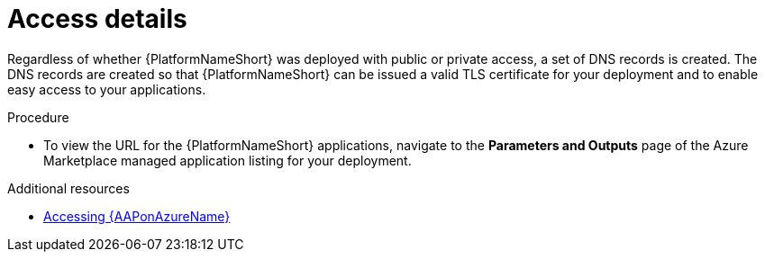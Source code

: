 :_mod-docs-content-type: PROCEDURE

[id="proc-azure-nw-access-details_{context}"]

= Access details

Regardless of whether {PlatformNameShort} was deployed with public or private access, 
a set of DNS records is created.
The DNS records are created so that {PlatformNameShort} can be issued a valid TLS certificate for your deployment and to enable easy access to your applications.

.Procedure

* To view the URL for the {PlatformNameShort} applications, navigate to the *Parameters and Outputs* page of the Azure Marketplace managed application listing for your deployment.

[role="_additional-resources"]
.Additional resources

* link:{BaseURL}/ansible_on_clouds/2.x/html-single/red_hat_ansible_automation_platform_on_microsoft_azure_guide/index#proc-azure-accessing-aap_azure-connecting-to-aap[Accessing {AAPonAzureName}]

